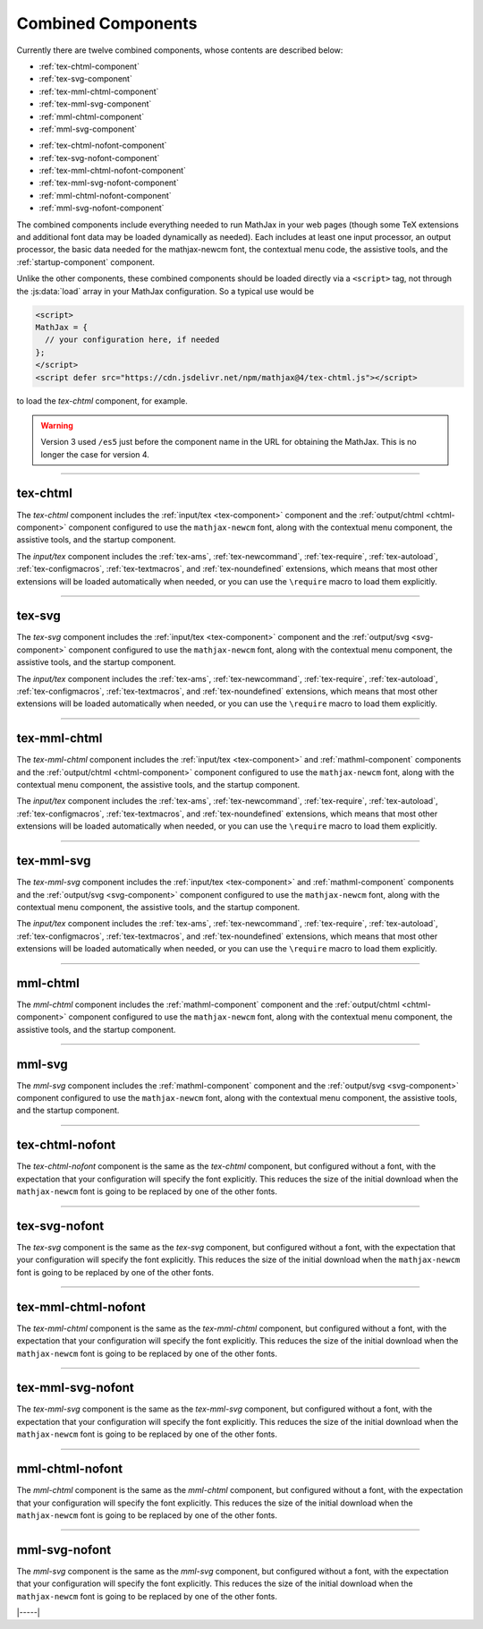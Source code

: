 .. _combined-components:

###################
Combined Components
###################

Currently there are twelve combined components, whose contents are
described below:

* :ref:`tex-chtml-component`
* :ref:`tex-svg-component`
* :ref:`tex-mml-chtml-component`
* :ref:`tex-mml-svg-component`
* :ref:`mml-chtml-component`
* :ref:`mml-svg-component`

..

* :ref:`tex-chtml-nofont-component`
* :ref:`tex-svg-nofont-component`
* :ref:`tex-mml-chtml-nofont-component`
* :ref:`tex-mml-svg-nofont-component`
* :ref:`mml-chtml-nofont-component`
* :ref:`mml-svg-nofont-component`

The combined components include everything needed to run MathJax in
your web pages (though some TeX extensions and additional font data
may be loaded dynamically as needed).  Each includes at least one
input processor, an output processor, the basic data needed for the
mathjax-newcm font, the contextual menu code, the assistive tools, and
the :ref:`startup-component` component.

Unlike the other components, these combined components should be
loaded directly via a ``<script>`` tag, not through the
:js:data:`load` array in your MathJax configuration.  So a typical use
would be

.. code-block:: html

   <script>
   MathJax = {
     // your configuration here, if needed
   };
   </script>
   <script defer src="https://cdn.jsdelivr.net/npm/mathjax@4/tex-chtml.js"></script>

to load the `tex-chtml` component, for example.

.. warning::

   Version 3 used ``/es5`` just before the component name in the URL
   for obtaining the MathJax.  This is no longer the case for
   version 4.

-----


.. _tex-chtml-component:

tex-chtml
=========

The `tex-chtml` component includes the :ref:`input/tex <tex-component>`
component and the :ref:`output/chtml <chtml-component>` component
configured to use the ``mathjax-newcm`` font, along with the
contextual menu component, the assistive tools, and the startup
component.

The `input/tex` component includes the :ref:`tex-ams`,
:ref:`tex-newcommand`, :ref:`tex-require`, :ref:`tex-autoload`,
:ref:`tex-configmacros`, :ref:`tex-textmacros`, and
:ref:`tex-noundefined` extensions, which means that most other
extensions will be loaded automatically when needed, or you can use
the ``\require`` macro to load them explicitly.

-----


.. _tex-svg-component:

tex-svg
=======

The `tex-svg` component includes the :ref:`input/tex <tex-component>`
component and the :ref:`output/svg <svg-component>` component
configured to use the ``mathjax-newcm`` font, along with the
contextual menu component, the assistive tools, and the startup
component.

The `input/tex` component includes the :ref:`tex-ams`,
:ref:`tex-newcommand`, :ref:`tex-require`, :ref:`tex-autoload`,
:ref:`tex-configmacros`, :ref:`tex-textmacros`, and
:ref:`tex-noundefined` extensions, which means that most other
extensions will be loaded automatically when needed, or you can use
the ``\require`` macro to load them explicitly.

-----


.. _tex-mml-chtml-component:

tex-mml-chtml
=============

The `tex-mml-chtml` component includes the :ref:`input/tex
<tex-component>` and :ref:`mathml-component` components and the
:ref:`output/chtml <chtml-component>` component configured to use the
``mathjax-newcm`` font, along with the contextual menu component, the
assistive tools, and the startup component.

The `input/tex` component includes the :ref:`tex-ams`,
:ref:`tex-newcommand`, :ref:`tex-require`, :ref:`tex-autoload`,
:ref:`tex-configmacros`, :ref:`tex-textmacros`, and
:ref:`tex-noundefined` extensions, which means that most other
extensions will be loaded automatically when needed, or you can use
the ``\require`` macro to load them explicitly.

-----


.. _tex-mml-svg-component:

tex-mml-svg
===========

The `tex-mml-svg` component includes the :ref:`input/tex <tex-component>`
and :ref:`mathml-component` components and the :ref:`output/svg
<svg-component>` component configured to use the ``mathjax-newcm``
font, along with the contextual menu component, the assistive tools,
and the startup component.

The `input/tex` component includes the :ref:`tex-ams`,
:ref:`tex-newcommand`, :ref:`tex-require`, :ref:`tex-autoload`,
:ref:`tex-configmacros`, :ref:`tex-textmacros`, and
:ref:`tex-noundefined` extensions, which means that most other
extensions will be loaded automatically when needed, or you can use
the ``\require`` macro to load them explicitly.

-----


.. _mml-chtml-component:

mml-chtml
=========

The `mml-chtml` component includes the :ref:`mathml-component` component
and the :ref:`output/chtml <chtml-component>` component configured to
use the ``mathjax-newcm`` font, along with the contextual menu
component, the assistive tools, and the startup component.

-----


.. _mml-svg-component:

mml-svg
=======

The `mml-svg` component includes the :ref:`mathml-component` component
and the :ref:`output/svg <svg-component>` component configured to use the
``mathjax-newcm`` font, along with the contextual menu component, the
assistive tools, and the startup component.

-----

.. _tex-chtml-nofont-component:

tex-chtml-nofont
================

The `tex-chtml-nofont` component is the same as the `tex-chtml`
component, but configured without a font, with the expectation that
your configuration will specify the font explicitly.  This reduces the
size of the initial download when the ``mathjax-newcm`` font is going
to be replaced by one of the other fonts.

-----


.. _tex-svg-nofont-component:

tex-svg-nofont
==============

The `tex-svg` component is the same as the `tex-svg` component, but
configured without a font, with the expectation that your
configuration will specify the font explicitly.  This reduces the size
of the initial download when the ``mathjax-newcm`` font is going to be
replaced by one of the other fonts.

-----


.. _tex-mml-chtml-nofont-component:

tex-mml-chtml-nofont
====================

The `tex-mml-chtml` component is the same as the `tex-mml-chtml`
component, but configured without a font, with the expectation that
your configuration will specify the font explicitly.  This reduces the
size of the initial download when the ``mathjax-newcm`` font is going
to be replaced by one of the other fonts.

-----


.. _tex-mml-svg-nofont-component:

tex-mml-svg-nofont
==================

The `tex-mml-svg` component is the same as the `tex-mml-svg`
component, but configured without a font, with the expectation that
your configuration will specify the font explicitly.  This reduces the
size of the initial download when the ``mathjax-newcm`` font is going
to be replaced by one of the other fonts.

-----


.. _mml-chtml-nofont-component:

mml-chtml-nofont
================

The `mml-chtml` component is the same as the `mml-chtml` component,
but configured without a font, with the expectation that your
configuration will specify the font explicitly.  This reduces the size
of the initial download when the ``mathjax-newcm`` font is going to be
replaced by one of the other fonts.

-----


.. _mml-svg-nofont-component:

mml-svg-nofont
==============

The `mml-svg` component is the same as the `mml-svg` component, but
configured without a font, with the expectation that your
configuration will specify the font explicitly.  This reduces the size
of the initial download when the ``mathjax-newcm`` font is going to be
replaced by one of the other fonts.

|-----|
